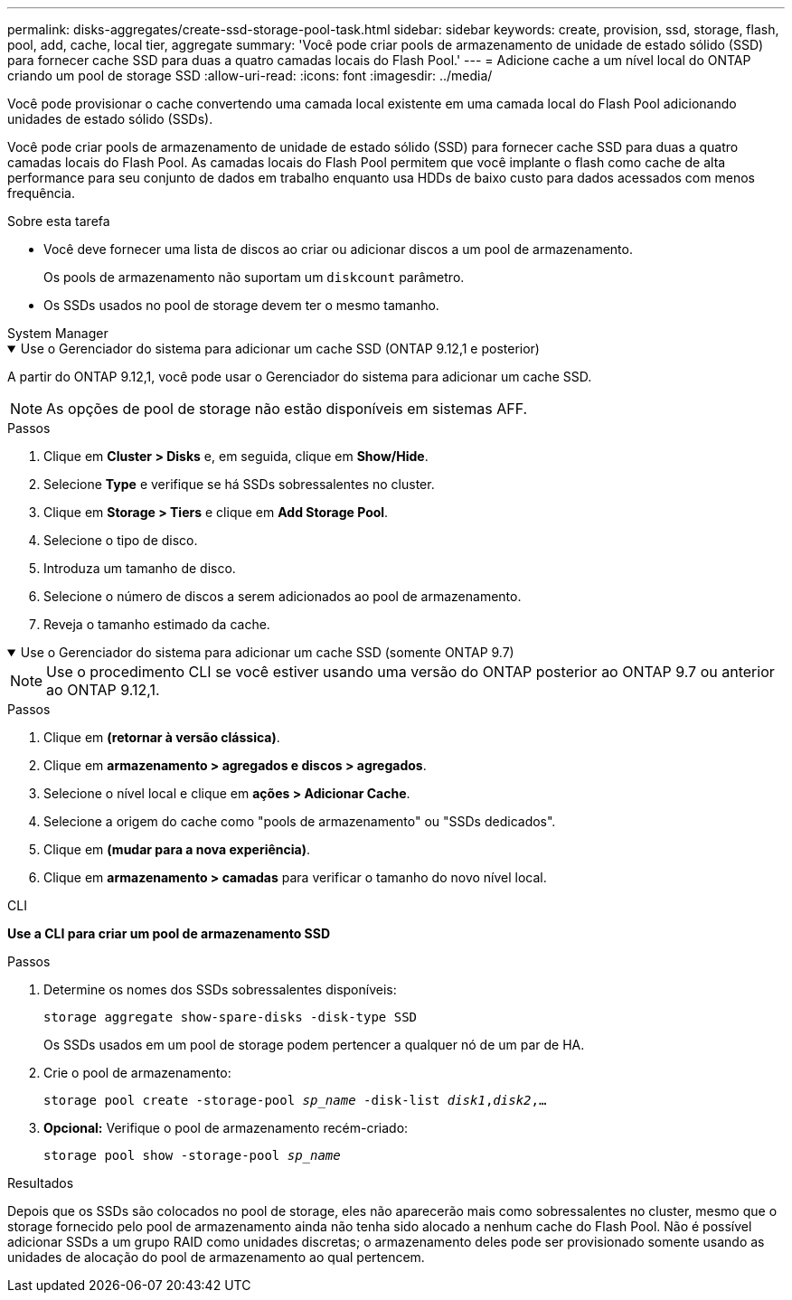 ---
permalink: disks-aggregates/create-ssd-storage-pool-task.html 
sidebar: sidebar 
keywords: create, provision, ssd, storage, flash, pool, add, cache, local tier, aggregate 
summary: 'Você pode criar pools de armazenamento de unidade de estado sólido (SSD) para fornecer cache SSD para duas a quatro camadas locais do Flash Pool.' 
---
= Adicione cache a um nível local do ONTAP criando um pool de storage SSD
:allow-uri-read: 
:icons: font
:imagesdir: ../media/


[role="lead"]
Você pode provisionar o cache convertendo uma camada local existente em uma camada local do Flash Pool adicionando unidades de estado sólido (SSDs).

Você pode criar pools de armazenamento de unidade de estado sólido (SSD) para fornecer cache SSD para duas a quatro camadas locais do Flash Pool. As camadas locais do Flash Pool permitem que você implante o flash como cache de alta performance para seu conjunto de dados em trabalho enquanto usa HDDs de baixo custo para dados acessados com menos frequência.

.Sobre esta tarefa
* Você deve fornecer uma lista de discos ao criar ou adicionar discos a um pool de armazenamento.
+
Os pools de armazenamento não suportam um `diskcount` parâmetro.

* Os SSDs usados no pool de storage devem ter o mesmo tamanho.


[role="tabbed-block"]
====
.System Manager
--
.Use o Gerenciador do sistema para adicionar um cache SSD (ONTAP 9.12,1 e posterior)
[%collapsible%open]
=====
A partir do ONTAP 9.12,1, você pode usar o Gerenciador do sistema para adicionar um cache SSD.


NOTE: As opções de pool de storage não estão disponíveis em sistemas AFF.

.Passos
. Clique em *Cluster > Disks* e, em seguida, clique em *Show/Hide*.
. Selecione *Type* e verifique se há SSDs sobressalentes no cluster.
. Clique em *Storage > Tiers* e clique em *Add Storage Pool*.
. Selecione o tipo de disco.
. Introduza um tamanho de disco.
. Selecione o número de discos a serem adicionados ao pool de armazenamento.
. Reveja o tamanho estimado da cache.


=====
.Use o Gerenciador do sistema para adicionar um cache SSD (somente ONTAP 9.7)
[%collapsible%open]
=====

NOTE: Use o procedimento CLI se você estiver usando uma versão do ONTAP posterior ao ONTAP 9.7 ou anterior ao ONTAP 9.12,1.

.Passos
. Clique em *(retornar à versão clássica)*.
. Clique em *armazenamento > agregados e discos > agregados*.
. Selecione o nível local e clique em *ações > Adicionar Cache*.
. Selecione a origem do cache como "pools de armazenamento" ou "SSDs dedicados".
. Clique em *(mudar para a nova experiência)*.
. Clique em *armazenamento > camadas* para verificar o tamanho do novo nível local.


=====
--
.CLI
--
*Use a CLI para criar um pool de armazenamento SSD*

.Passos
. Determine os nomes dos SSDs sobressalentes disponíveis:
+
`storage aggregate show-spare-disks -disk-type SSD`

+
Os SSDs usados em um pool de storage podem pertencer a qualquer nó de um par de HA.

. Crie o pool de armazenamento:
+
`storage pool create -storage-pool _sp_name_ -disk-list _disk1_,_disk2_,...`

. *Opcional:* Verifique o pool de armazenamento recém-criado:
+
`storage pool show -storage-pool _sp_name_`



--
====
.Resultados
Depois que os SSDs são colocados no pool de storage, eles não aparecerão mais como sobressalentes no cluster, mesmo que o storage fornecido pelo pool de armazenamento ainda não tenha sido alocado a nenhum cache do Flash Pool. Não é possível adicionar SSDs a um grupo RAID como unidades discretas; o armazenamento deles pode ser provisionado somente usando as unidades de alocação do pool de armazenamento ao qual pertencem.
